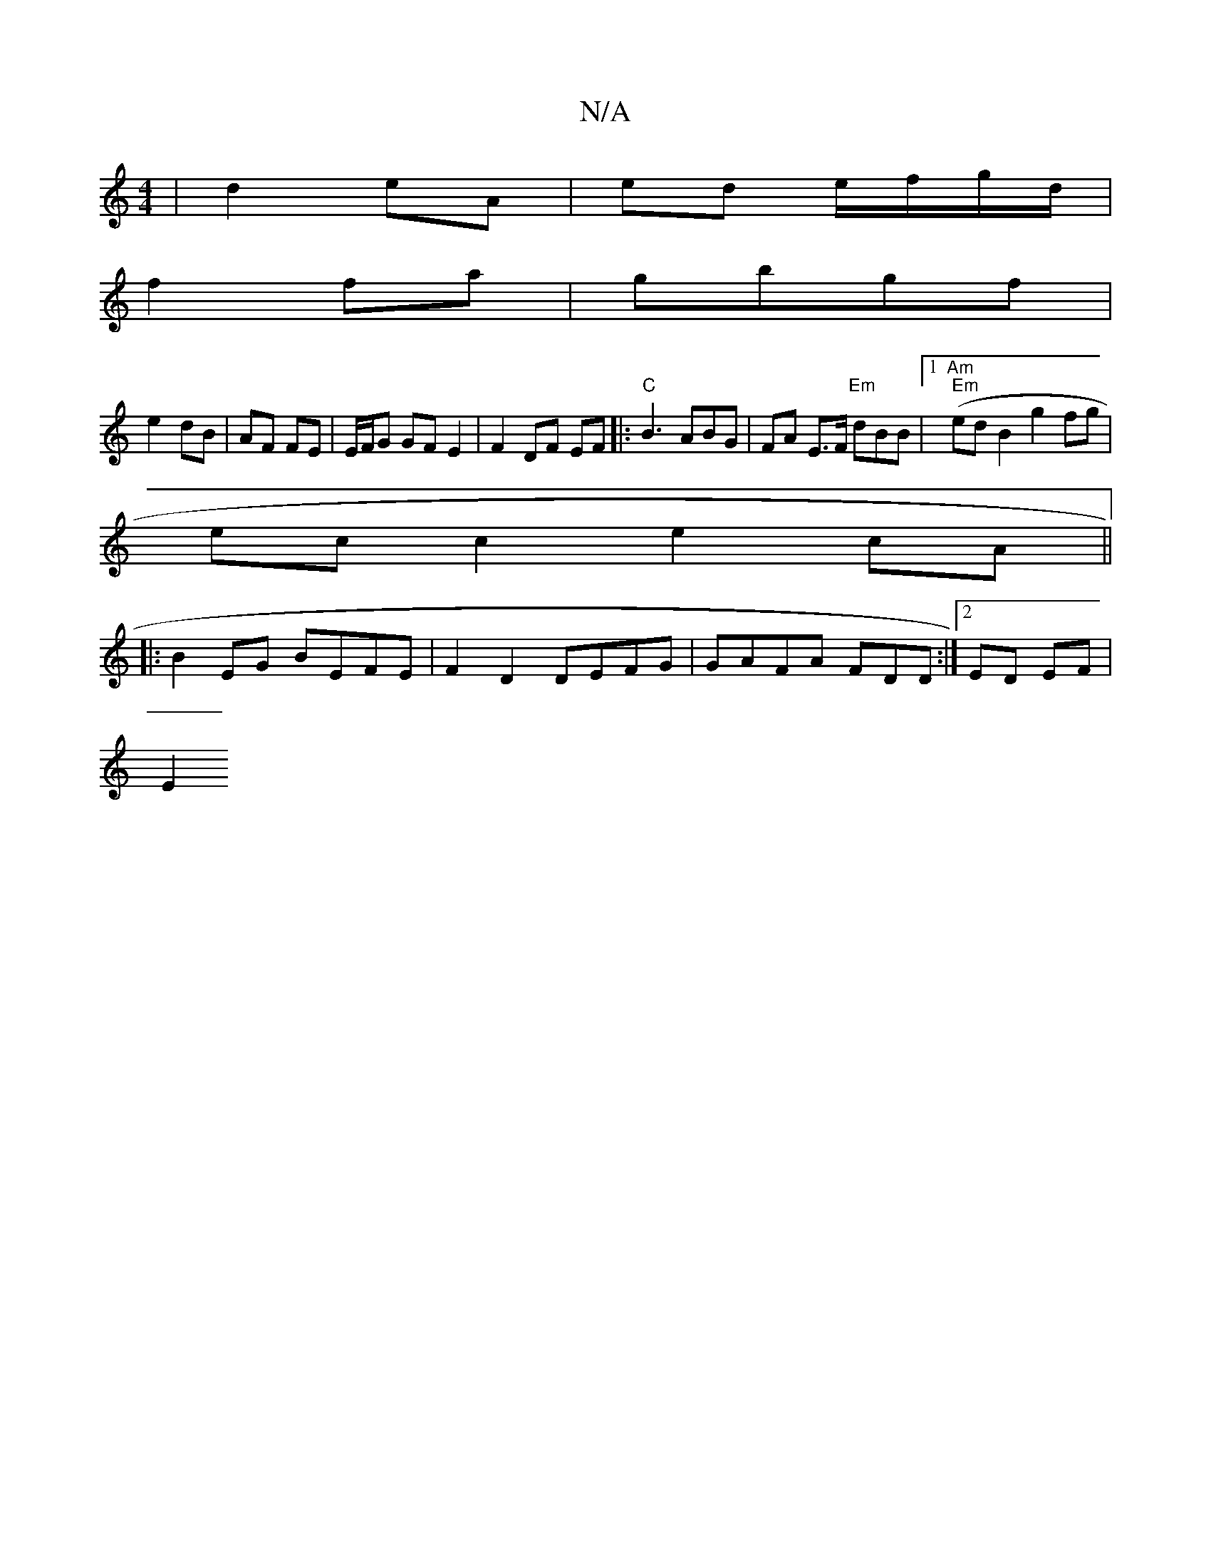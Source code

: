 X:1
T:N/A
M:4/4
R:N/A
K:Cmajor
 |d2 eA | ed e/f/g/d/|
f2 fa | gbgf |
e2 dB | AF FE |E/F/G GFE2 | F2 DF EF |: "C"B3ABG | FA E>F "Em"dBB |[1 "Am" (" Em"ed B2 g2 fg |
ecc2 e2 cA ||
|: B2EG BEFE | F2 D2 DEFG | GAFA FDD :|[2 ED EF |
E2 